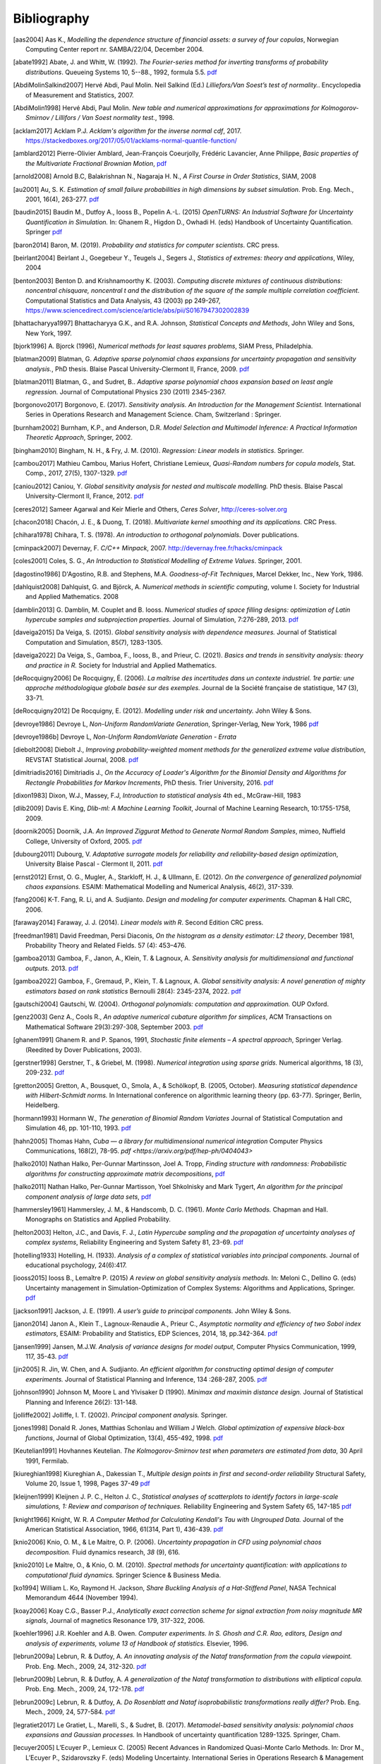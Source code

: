 .. _bibliography:

============
Bibliography
============
.. [aas2004] Aas K., *Modelling the dependence structure of financial assets: a survey of four copulas*,
    Norwegian Computing Center report nr. SAMBA/22/04, December 2004.
.. [abate1992] Abate, J. and Whitt, W. (1992). *The Fourier-series method for
    inverting transforms of probability distributions*.
    Queueing Systems 10, 5--88., 1992, formula 5.5.
    `pdf <http://www.columbia.edu/~ww2040/Fourier-series.pdf>`__
.. [AbdiMolinSalkind2007] Hervé Abdi, Paul Molin. Neil Salkind (Ed.)
    *Lilliefors/Van Soest’s test of normality.*. Encyclopedia of Measurement and Statistics, 2007.
.. [AbdiMolin1998] Hervé Abdi, Paul Molin.
    *New table and numerical approximations for approximations for Kolmogorov-Smirnov / Lillifors / Van Soest normality test.*, 1998.
.. [acklam2017] Acklam P.J.
    *Acklam's algorithm for the inverse normal cdf*, 2017.
    https://stackedboxes.org/2017/05/01/acklams-normal-quantile-function/
.. [amblard2012] Pierre-Olivier Amblard, Jean-François Coeurjolly,
    Frédéric Lavancier, Anne Philippe, *Basic properties of the Multivariate
    Fractional Brownian Motion*,
    `pdf <https://arxiv.org/pdf/1007.0828.pdf>`__
.. [arnold2008] Arnold B.C, Balakrishnan N., Nagaraja H. N.,
    *A First Course in Order Statistics*, SIAM, 2008
.. [au2001] Au, S. K. *Estimation of small failure probabilities in high
    dimensions by subset simulation*. Prob. Eng. Mech., 2001, 16(4), 263-277.
    `pdf <http://jimbeck.caltech.edu/papers_pdf/estimation_of_small_failure_probabilities.pdf>`__
.. [baudin2015] Baudin M., Dutfoy A., Iooss B., Popelin A.-L. (2015)
    *OpenTURNS: An Industrial Software for Uncertainty Quantification in Simulation.*
    In: Ghanem R., Higdon D., Owhadi H. (eds) Handbook of Uncertainty Quantification. Springer
    `pdf <https://arxiv.org/pdf/1501.05242>`__
.. [baron2014] Baron, M. (2019). *Probability and statistics for computer scientists*. CRC press.
.. [beirlant2004] Beirlant J., Goegebeur Y., Teugels J., Segers J.,
    *Statistics of extremes: theory and applications*, Wiley, 2004
.. [benton2003] Benton D. and Krishnamoorthy K. (2003). *Computing
    discrete mixtures of continuous distributions: noncentral chisquare, noncentral t
    and the distribution of the square of the sample multiple correlation coefficient*.
    Computational Statistics and Data Analysis, 43 (2003) pp 249-267,
    https://www.sciencedirect.com/science/article/abs/pii/S0167947302002839
.. [bhattacharyya1997] Bhattacharyya G.K., and R.A. Johnson, *Statistical
    Concepts and Methods*, John Wiley and Sons, New York, 1997.
.. [bjork1996] A. Bjorck (1996),
    *Numerical methods for least squares problems*, SIAM Press, Philadelphia.
.. [blatman2009] Blatman, G. *Adaptive sparse polynomial chaos expansions for
    uncertainty propagation and sensitivity analysis.*, PhD thesis.
    Blaise Pascal University-Clermont II, France, 2009.
    `pdf <https://tel.archives-ouvertes.fr/tel-00440197/document>`__
.. [blatman2011] Blatman, G., and Sudret, B..
    *Adaptive sparse polynomial chaos expansion based on least angle regression.*
    Journal of Computational Physics 230 (2011) 2345–2367.
.. [borgonovo2017] Borgonovo, E. (2017).
    *Sensitivity analysis.*
    *An Introduction for the Management Scientist.* International Series in
    Operations Research and Management Science. Cham, Switzerland : Springer.
.. [burnham2002] Burnham, K.P., and Anderson, D.R. *Model Selection and
    Multimodel Inference: A Practical Information Theoretic Approach*, Springer,
    2002.
.. [bingham2010] Bingham, N. H., & Fry, J. M. (2010).
    *Regression: Linear models in statistics*. Springer.
.. [cambou2017] Mathieu Cambou, Marius Hofert, Christiane Lemieux, *Quasi-Random numbers for copula models*, Stat. Comp., 2017, 27(5), 1307-1329.
    `pdf <https://arxiv.org/pdf/1508.03483.pdf>`__
.. [caniou2012] Caniou, Y. *Global sensitivity analysis for nested and
    multiscale modelling.* PhD thesis. Blaise Pascal University-Clermont II,
    France, 2012.
    `pdf <https://tel.archives-ouvertes.fr/tel-00864175/document>`__
.. [ceres2012] Sameer Agarwal and Keir Mierle and Others, *Ceres Solver*,
    http://ceres-solver.org
.. [chacon2018] Chacón, J. E., & Duong, T. (2018).
    *Multivariate kernel smoothing and its applications.* CRC Press.
.. [chihara1978] Chihara, T. S. (1978).
    *An introduction to orthogonal polynomials.* Dover publications.
.. [cminpack2007] Devernay, F. *C/C++ Minpack*, 2007.
    http://devernay.free.fr/hacks/cminpack
.. [coles2001] Coles, S. G., *An Introduction to Statistical Modelling of Extreme Values*.
    Springer, 2001.
.. [dagostino1986] D'Agostino, R.B. and Stephens, M.A. *Goodness-of-Fit Techniques*,
    Marcel Dekker, Inc., New York, 1986.
.. [dahlquist2008] Dahlquist, G. and Björck, A. *Numerical methods in scientific computing*,
   volume I. Society for Industrial and Applied Mathematics. 2008
.. [damblin2013] G. Damblin, M. Couplet and B. Iooss. *Numerical studies
    of space filling designs: optimization of Latin hypercube samples and
    subprojection properties.* Journal of Simulation, 7:276-289, 2013.
    `pdf <https://arxiv.org/pdf/1307.6835.pdf>`__
.. [daveiga2015] Da Veiga, S. (2015). *Global sensitivity analysis with dependence measures.*
    Journal of Statistical Computation and Simulation, 85(7), 1283-1305.
.. [daveiga2022] Da Veiga, S., Gamboa, F., Iooss, B., and Prieur, C. (2021).
    *Basics and trends in sensitivity analysis: theory and practice in R.*
    Society for Industrial and Applied Mathematics.
.. [deRocquigny2006] De Rocquigny, É. (2006).
    *La maîtrise des incertitudes dans un contexte industriel.
    1re partie: une approche méthodologique globale basée sur des exemples.*
    Journal de la Société française de statistique, 147 (3), 33-71.
.. [deRocquigny2012] De Rocquigny, E. (2012).
    *Modelling under risk and uncertainty.* John Wiley & Sons.
.. [devroye1986] Devroye L, *Non-Uniform RandomVariate Generation*,
    Springer-Verlag, New York, 1986
    `pdf <http://luc.devroye.org/handbooksimulation1.pdf>`__
.. [devroye1986b] Devroye L, *Non-Uniform RandomVariate Generation - Errata*
.. [diebolt2008] Diebolt J., *Improving probability-weighted moment methods for the generalized extreme value distribution*,
    REVSTAT Statistical Journal, 2008.
    `pdf <https://www.ine.pt/revstat/pdf/rs080103.pdf>`__
.. [dimitriadis2016] Dimitriadis J., *On the Accuracy of Loader's Algorithm for
    the Binomial Density and Algorithms for Rectangle Probabilities for Markov
    Increments*, PhD thesis.
    Trier University, 2016.
    `pdf <https://ubt.opus.hbz-nrw.de/opus45-ubtr/frontdoor/deliver/index/docId/758/file/DissertationDimitriadis.pdf>`__
.. [dixon1983] Dixon, W.J., Massey, F.J, *Introduction to statistical analysis*
    4th ed., McGraw-Hill, 1983
.. [dlib2009] Davis E. King, *Dlib-ml: A Machine Learning Toolkit*,
    Journal of Machine Learning Research, 10:1755-1758, 2009.
.. [doornik2005] Doornik, J.A. *An Improved Ziggurat Method to Generate Normal Random Samples*,
    mimeo, Nuffield College, University of Oxford, 2005.
    `pdf <https://www.doornik.com/research/ziggurat.pdf>`__
.. [dubourg2011] Dubourg, V. *Adaptative surrogate models for reliability and reliability-based design optimization*,
    University Blaise Pascal - Clermont II, 2011.
    `pdf <https://tel.archives-ouvertes.fr/tel-00697026v2/document>`__
.. [ernst2012] Ernst, O. G., Mugler, A., Starkloff, H. J., & Ullmann, E. (2012).
    *On the convergence of generalized polynomial chaos expansions.*
    ESAIM: Mathematical Modelling and Numerical Analysis, 46(2), 317-339.
.. [fang2006] K-T. Fang, R. Li, and A. Sudjianto. *Design and modeling for
    computer experiments.* Chapman & Hall CRC, 2006.
.. [faraway2014] Faraway, J. J. (2014). *Linear models with R*. Second Edition CRC press.
.. [freedman1981] David Freedman, Persi Diaconis, *On the histogram as a density
    estimator: L2 theory*, December 1981, Probability Theory and Related Fields.
    57 (4): 453–476.
.. [gamboa2013] Gamboa, F., Janon, A., Klein, T. & Lagnoux, A. *Sensitivity
    analysis for multidimensional and functional outputs.* 2013.
    `pdf <https://arxiv.org/pdf/1311.1797.pdf>`__
.. [gamboa2022] Gamboa, F., Gremaud, P., Klein, T. & Lagnoux, A. *Global sensitivity analysis:
    A novel generation of mighty estimators based on rank statistics* Bernoulli 28(4): 2345-2374, 2022.
    `pdf <https://hal.science/hal-02474902v4/file/New_Look_Bernoulli_4.pdf>`__
.. [gautschi2004] Gautschi, W. (2004).
    *Orthogonal polynomials: computation and approximation.* OUP Oxford.
.. [genz2003] Genz A., Cools R., *An adaptive numerical cubature algorithm for simplices*,
    ACM Transactions on Mathematical Software 29(3):297-308, September 2003.
    `pdf <https://www.researchgate.net/publication/220492882_An_adaptive_numerical_cubature_algorithm_for_simplices>`__
.. [ghanem1991] Ghanem R. and P. Spanos, 1991,
    *Stochastic finite elements – A spectral approach*,
    Springer Verlag. (Reedited by Dover Publications, 2003).
.. [gerstner1998] Gerstner, T., & Griebel, M. (1998). *Numerical integration using
    sparse grids.* Numerical algorithms, 18 (3), 209-232.
    `pdf <https://citeseerx.ist.psu.edu/viewdoc/download?doi=10.1.1.33.3141&rep=rep1&type=pdf>`__
.. [gretton2005] Gretton, A., Bousquet, O., Smola, A., & Schölkopf, B. (2005, October).
    *Measuring statistical dependence with Hilbert-Schmidt norms.* In International conference on
    algorithmic learning theory (pp. 63-77). Springer, Berlin, Heidelberg.
.. [hormann1993] Hormann W., *The generation of Binomial Random Variates* Journal
    of Statistical Computation and Simulation 46, pp. 101-110, 1993.
    `pdf <https://epub.wu.ac.at/1242/1/document.pdf>`__
.. [hahn2005] Thomas Hahn, *Cuba — a library for multidimensional numerical integration*
    Computer Physics Communications, 168(2), 78-95.
    `pdf <https://arxiv.org/pdf/hep-ph/0404043>`
.. [halko2010] Nathan Halko, Per-Gunnar Martinsson, Joel A. Tropp, *Finding
    structure with randomness: Probabilistic algorithms for constructing
    approximate matrix decompositions*,
    `pdf <https://arxiv.org/pdf/0909.4061.pdf>`__
.. [halko2011] Nathan Halko, Per-Gunnar Martisson, Yoel Shkolnisky and Mark Tygert,
    *An algorithm for the principal component analysis of large data sets*,
    `pdf <https://arxiv.org/pdf/1007.5510.pdf>`__
.. [hammersley1961] Hammersley, J. M., & Handscomb, D. C. (1961).
    *Monte Carlo Methods.* Chapman and Hall. Monographs on Statistics and Applied Probability.
.. [helton2003] Helton, J.C., and Davis, F. J.,
    *Latin Hypercube sampling and the propagation of uncertainty analyses of complex systems*,
    Reliability Engineering and System Safety 81, 23-69.
    `pdf <https://web.archive.org/web/20141222122431id_/http://www.stat.unm.edu:80/~storlie/st579/articles/RESS_2003_LHS.pdf>`__
.. [hotelling1933] Hotelling, H. (1933).
    *Analysis of a complex of statistical variables into principal components.*
    Journal of educational psychology, 24(6):417.
.. [iooss2015] Iooss B., Lemaître P. (2015) *A review on global sensitivity
    analysis methods.* In: Meloni C., Dellino G. (eds) Uncertainty management in Simulation-Optimization of Complex Systems: Algorithms and Applications, Springer.
    `pdf <https://arxiv.org/pdf/1404.2405>`__
.. [jackson1991] Jackson, J. E. (1991).
    *A user’s guide to principal components.*
    John Wiley & Sons.
.. [janon2014] Janon A., Klein T., Lagnoux-Renaudie A., Prieur C., *Asymptotic
    normality and efficiency of two Sobol index estimators*,
    ESAIM: Probability and Statistics, EDP Sciences, 2014, 18, pp.342-364.
    `pdf <https://hal.inria.fr/hal-00665048/document>`__
.. [jansen1999] Jansen, M.J.W. *Analysis of variance designs for model output*,
    Computer Physics Communication, 1999, 117, 35-43.
    `pdf <https://openturns.github.io/openturns/papers/jansen1999.pdf>`__
.. [jin2005] R. Jin, W. Chen, and A. Sudjianto. *An efficient algorithm for
    constructing optimal design of computer experiments.*
    Journal of Statistical Planning and Inference, 134 :268-287, 2005.
    `pdf <https://openturns.github.io/openturns/papers/jin2005.pdf>`__
.. [johnson1990] Johnson M, Moore L and Ylvisaker D (1990).
    *Minimax and maximin distance design.*
    Journal of Statistical Planning and Inference 26(2): 131-148.
.. [jolliffe2002] Jolliffe, I. T. (2002).
    *Principal component analysis.*
    Springer.
.. [jones1998] Donald R. Jones, Matthias Schonlau and William J Welch.
    *Global optimization of expensive black-box functions*,
    Journal of Global Optimization, 13(4), 455-492, 1998.
    `pdf <https://openturns.github.io/openturns/papers/jones1998.pdf>`__
.. [Keutelian1991] Hovhannes Keutelian.
    *The Kolmogorov-Smirnov test when parameters are estimated from data*,
    30 April 1991, Fermilab.
.. [kiureghian1998] Kiureghian A., Dakessian T., *Multiple design points in first and second-order reliability*
    Structural Safety, Volume 20, Issue 1, 1998, Pages 37-49
    `pdf <https://openturns.github.io/openturns/papers/kiureghian1998.pdf>`__
.. [kleijnen1999] Kleijnen J. P. C., Helton J. C.,
    *Statistical analyses of scatterplots to identify factors in large-scale simulations, 1: Review and comparison of techniques.*
    Reliability Engineering and System Safety 65, 147-185
    `pdf <https://www.osti.gov/servlets/purl/5004>`__
.. [knight1966] Knight, W. R. *A Computer Method for Calculating Kendall's Tau
    with Ungrouped Data.* Journal of the American Statistical Association,
    1966, 61(314, Part 1), 436-439.
    `pdf <https://openturns.github.io/openturns/papers/knight1966.pdf>`__
.. [knio2006] Knio, O. M., & Le Maitre, O. P. (2006). *Uncertainty propagation in
    CFD using polynomial chaos decomposition.* Fluid dynamics research, *38* (9), 616.
.. [knio2010] Le Maître, O., & Knio, O. M. (2010). *Spectral methods for uncertainty
    quantification: with applications to computational fluid dynamics.* Springer
    Science & Business Media.
.. [ko1994] William L. Ko, Raymond H. Jackson,
    *Share Buckling Analysis of a Hat-Stiffend Panel*, NASA Technical Memorandum 4644 (November 1994).
.. [koay2006] Koay C.G., Basser P.J.,
    *Analytically exact correction scheme for signal extraction from noisy magnitude MR signals*,
    Journal of magnetics Resonance 179, 317-322, 2006.
.. [koehler1996] J.R. Koehler and A.B. Owen. *Computer experiments. In S. Ghosh
    and C.R. Rao, editors, Design and analysis of experiments,
    volume 13 of Handbook of statistics.* Elsevier, 1996.
.. [lebrun2009a] Lebrun, R. & Dutfoy, A. *An innovating analysis of the Nataf
    transformation from the copula viewpoint.* Prob. Eng. Mech., 2009, 24,
    312-320.
    `pdf <https://www.researchgate.net/profile/Regis_Lebrun/publication/245186106_An_innovating_analysis_of_the_Nataf_transformation_from_the_copula_viewpoint/links/5ab4ac1faca272171004264f/An-innovating-analysis-of-the-Nataf-transformation-from-the-copula-viewpoint.pdf>`__
.. [lebrun2009b] Lebrun, R. & Dutfoy, A. *A generalization of the Nataf
    transformation to distributions with elliptical copula.* Prob. Eng. Mech.,
    2009, 24, 172-178.
    `pdf <https://www.researchgate.net/profile/Regis_Lebrun/publication/229410827_A_generalization_of_the_Nataf_transformation_to_distribution_with_copula/links/59e47955458515393d60e7f1/A-generalization-of-the-Nataf-transformation-to-distribution-with-copula.pdf>`__
.. [lebrun2009c] Lebrun, R. & Dutfoy, A. *Do Rosenblatt and Nataf
    isoprobabilistic transformations really differ?* Prob. Eng. Mech., 2009,
    24, 577-584.
    `pdf <https://openturns.github.io/openturns/papers/lebrun2009c.pdf>`__
.. [legratiet2017] Le Gratiet, L., Marelli, S., & Sudret, B. (2017).
    *Metamodel-based sensitivity analysis: polynomial chaos expansions and
    Gaussian processes.* In Handbook of uncertainty quantification
    1289-1325. Springer, Cham.
.. [lecuyer2005] L’Ecuyer P., Lemieux C. (2005) Recent Advances in Randomized
    Quasi-Monte Carlo Methods. In: Dror M., L’Ecuyer P., Szidarovszky F. (eds)
    Modeling Uncertainty. International Series in Operations Research &
    Management Science, vol 46. Springer, Boston, MA
    `pdf <https://www.researchgate.net/profile/Pierre_LEcuyer/publication/226670289_Recent_Advances_in_Randomized_Quasi-Monte_Carlo_Methods/links/0deec52dd9d449512b000000/Recent-Advances-in-Randomized-Quasi-Monte-Carlo-Methods.pdf>`__
.. [lemaire2009] Lemaire M., *Structural reliability*, John Wiley & Sons, 2009.
.. [lemaitre2010] Le Maître, O., & Knio, O. M. (2010).
    *Spectral methods for uncertainty quantification: with applications to computational fluid dynamics*. Springer Science & Business Media.
.. [lemieux2009] Lemieux, C. (2009). *Monte Carlo and Quasi-Monte Carlo Sampling*.
    Springer. Springer Series in Statistics.
.. [liu2006] Liu, R., & Owen, A. B. (2006). *Estimating mean dimensionality of
    analysis of variance decompositions.* Journal of the American Statistical
    Association, 101 (474), 712-721.
.. [Lilliefors1967] *On the Kolmogorov-Smirnov Test for Normality with Mean and Variance Unknown*
    Hubert W. Lilliefors
    Journal of the American Statistical Association,
    Vol. 62, No. 318. (Jun., 1967), pp. 399-402.
    `pdf <http://www.bios.unc.edu/~mhudgens/bios/662/2008fall/Backup/lilliefors1967.pdf>`__
.. [Limbourg2010] Limbourg, P., & De Rocquigny, E. (2010).
    *Uncertainty analysis using evidence theory–confronting level-1 and
    level-2 approaches with data availability and computational constraints.*
    Reliability Engineering & System Safety, 95(5), 550-564.
.. [loader2000] Loader C. *Fast and Accurate Computation of Binomial Probabilities*,
    `pdf <https://www.r-project.org/doc/reports/CLoader-dbinom-2002.pdf>`__
.. [luke] Luke Gustafson. The Spearman Rho null distribution. https://www.luke-g.com/math/spearman/index.html
.. [luo2018] Zhendong Luo, Goong Chen
    *Proper Orthogonal Decomposition Methods for Partial Differential Equations.*
    (2018) Academic Press.
.. [marelli2018] S. Marelli, B. Sudret, *An active-learning algorithm that combines sparse
    polynomial chaos expansions and bootstrap for structural reliability analysis*, Structural Safety, 2018.
    `pdf <https://arxiv.org/pdf/1709.01589.pdf>`__
.. [marrel2021] Marrel, A., & Chabridon, V. (2021). *Statistical developments for target and conditional sensitivity analysis:
    application on safety studies for nuclear reactor.* Reliability Engineering & System Safety, 107711.
.. [marsaglia1993] Marsaglia G. and Tsang W. W.  *A Simple Method for Generating Gamma*,
    Journal of Statistical Computational and Simulation, vol 46, pp101 - 110,1993.
    https://www.researchgate.net/publication/220492850_A_simple_method_for_generating_Gamma_Variables
.. [marsaglia2000] Marsaglia G. and Tsang W.W.
    *A simple method for generating gamma variables*,
    ACM Transactions  on Mathematical Software, Vol. 26, No. 3, September 2000, Pages
    363-372
    https://dl.acm.org/doi/10.1145/358407.358414
.. [martinez2011] Martinez, J-M., *Analyse de sensibilite globale par decomposition de la variance*,
    Presentation in the meeting of GdR Ondes and GdR MASCOT-NUM,
    January, 13th, 2011, Institut Henri Poincare, Paris, France
.. [matthys2003] G. Matthys & J. Beirlant,
    *Estimating the extreme value index and high quantiles with exponential regression models*,
    Statistica Sinica, 13, 850-880, 2003.
    `pdf <http://www3.stat.sinica.edu.tw/statistica/oldpdf/A13n316.pdf>`__
.. [mauricio1995] J. A. Mauricio,
    *Exact Maximum Likelihood Estimation of Stationary Vector ARMA Models*,
    Journal of the American Statistical Association 90, 282-291, 1995.
    `pdf <https://openturns.github.io/openturns/papers/mauricio1995.pdf>`__
.. [mckay1979] McKay M, Beckman R and Conover W (1979). *A comparison of three
    methods for selecting values of input variables in the analysis of output
    from a computer code.* Technometrics 21(2): 239-245.
    `pdf <https://www.asc.ohio-state.edu/statistics/comp_exp/jour.club/McKayConoverBeckman.pdf>`__
.. [melchers1990] Melchers, R. E. (1990).
    *Radial importance sampling for structural reliability.* Journal of engineering mechanics, 116(1), 189-203.
.. [minka2012] Thomas P. Minka,
    *Estimating a Dirichlet distribution*, Microsoft Research report, 2000 (revised 2003, 2009, 2012).
    `pdf <http://research.microsoft.com/en-us/um/people/minka/papers/dirichlet/minka-dirichlet.pdf>`__
.. [morio2015] Morio J., Balesdent M., *Estimation of Rare Event Probabilities in Complex Aerospace and Other Systems*,
    A Practical Approach, Elsevier, 2015.
.. [morris1995] D. Morris and J. Mitchell. *Exploratory designs for
    computational experiments.*
    Journal of Statistical Planning and Inference, 43 :381-402, 1995.
    `pdf <https://www.osti.gov/servlets/purl/10184343>`__
.. [morokoff1995] Morokoff, W. J., & Caflisch, R. E. (1995). *Quasi-Monte Carlo
    integration.* Journal of computational physics, 122(2), 218-230.
    `pdf <https://www.math.ucla.edu/~caflisch/Pubs/Pubs1995-1999/actaNumerica1998.pdf>`__
.. [muller2016] Müller, A. C., & Guido, S. (2016). Introduction to machine learning with Python: a guide for data scientists. " O'Reilly Media, Inc.".
.. [munoz2011] M. Munoz Zuniga, J. Garnier, E. Remy and E. de Rocquigny,
    *Adaptative Directional Stratification for controlled estimation of the
    probability of a rare event*, Reliability Engineering and System Safety,
    2011.
    `pdf <https://josselin-garnier.org/wp-content/uploads/2013/12/munoz_ress.pdf>`__
.. [nataf1962] Nataf, A. *Determination des distributions dont les marges sont
    donnees.* C. R. Acad. Sci. Paris, 1962, 225, 42-43.
    `pdf <https://openturns.github.io/openturns/papers/nataf1962.pdf>`__
.. [nash1999] Stephen G. Nash, 1999, *A survey of Truncated-Newton methods*,
    Systems Engineering and Operations Research Dept.,
    George Mason University, Fairfax, VA 22030.
    `pdf <https://core.ac.uk/download/pdf/82362441.pdf>`__
.. [johnson1995]  Johnson, N. L. and Kotz, S; and Balakrishnan, N., *Continuous univariate distributions volume 2*,
     second edition, 1995, Wiley Inter-Science.
.. [nelsen2006] Roger B. Nelsen, *An Introduction to Copulas 2nd Edition*,
    Springer, 2006.
.. [NikitinTchirina2007]  Ya. Yu. Nikitin and A.V.Tchirina.
    *Lilliefors Test for Exponentiality: Large Deviations,Asymptotic Efficiency, and Conditions of Local Optimality.*
    Mathematical Methods of Statistics 16.1 (2007): 16-24.
.. [nisthandbook] NIST/SEMATECH e-Handbook of Statistical Methods,
    http://www.itl.nist.gov/div898/handbook/
.. [nlopt2009] Steven G. Johnson, The NLopt nonlinear-optimization package,
    http://ab-initio.mit.edu/nlopt
.. [park1990] Byeong U. Park and J. S. Marron.
    *Comparison of data-driven bandwidth selectors.*
    Journal of the American Statistical Association, 85(409) :66–72, 1990.
.. [pearson1907] Pearson, K. (1901).
    *On lines and planes of closest fit to systems of points in space.*
    The London, Edinburgh, and Dublin philosophical magazine and journal of
    science, 2(11):559–572.
.. [pelamatti2020] Pelamatti, J., Brevault, L., Balesdent, M., Talbi, E. G., & Guerin, Y. (2020).
    *Overview and comparison of gaussian process-based surrogate models for mixed continuous and discrete variables: Application on aerospace design problems.*
    High-Performance Simulation-Based Optimization, 189-224.
.. [peng2014] L. Peng, R. Wang, *Interval Estimation for Bivariate t-Copulas via Kendall's Tau*
    Casualty Actuarial Society, Volume 8/Issue 1, 2014.
    `pdf <https://sas.uwaterloo.ca/~wang/papers/2014PW(Variance).pdf>`__
.. [petras2003] Petras, K. (2003). *Smolyak cubature of given polynomial
    degree with few nodes for increasing dimension.* Numerische Mathematik,
    93 (4), 729-753.
.. [pmfre01116] Dumas A., *Lois asymptotiques des estimateurs des indices de Sobol'*,
    Technical report, Phimeca, 2018.
    `pdf <https://openturns.github.io/openturns/papers/RT-PMFRE-01116-001C_-_Rapport_loi_estimateur_sobol.pdf>`__
.. [pronzato2012] Pronzato L and Muller W (2012).
    *Design of computer experiments: Space filling and beyond.*
    Statistics and Computing 22(3): 681-701.
    `pdf <https://hal.archives-ouvertes.fr/hal-00685876/document>`__
.. [raykar2006] Vikas Chandrakant Raykar, Ramani Duraiswami
    *Very Fast optimal bandwidth selection for univariate kernel density estimation.*
    CS-TR-4774. University of Maryland, College Park, MD 20783, 2006
.. [rawlings2001] Rawlings, J. O., Pantula, S. G., and Dickey, D. A.
    *Applied regression analysis: a research tool.*
    Springer Science and Business Media, 2001.
.. [robert2015] Robert, C. P.
    *The Metropolis-Hastings algorithm.*
    arXiv preprint arXiv:1504.01896, 2015.
    `pdf <https://arxiv.org/pdf/1504.01896.pdf>`__
.. [rosenblatt1952] Rosenblatt, M. *Remarks on a multivariate transformation.*
    Ann. Math. Stat., 1952, 23, 470-472.
    `pdf <https://projecteuclid.org/download/pdf_1/euclid.aoms/1177729394>`__
.. [rota1964] Rota, G. C. (1964). *On the foundations of combinatorial theory I.*
    *Theory of Möbius functions.*.
    Z. Wahrseheinlichkeitstheorie, volume 2, pages 340-368.
.. [rubinstein2017] Rubinstein, R. Y., & Kroese, D. P. (2017). *Simulation and the Monte Carlo method.* John Wiley & Sons.
   `pdf <https://kgut.ac.ir/useruploads/1509987964985oqk.pdf>`__
.. [rudin1987] Rudin, W. *Real and complex analysis* 1987.
.. [saltelli1999] Saltelli, A., Tarantola, S. and Chan, K. *A quantitative, model
    independent method for global sensitivity analysis of model output.*
    Technometrics, 1999, 41(1), 39-56.
    `pdf <http://www.andreasaltelli.eu/file/repository/Saltelli_Technom.pdf>`__
.. [saltelli2000] Saltelli, A., Chan, K. and Scott, M. *Sensitivity analysis.*
    John Wiley and Sons publishers, Probability and statistics series, 2000.
    `pdf <http://www.andreasaltelli.eu/file/repository/Saltelli_Technom.pdf>`__
.. [saltelli2002] Saltelli, A. *Making best use of model evaluations to compute
    sensitivity indices.* Computer Physics Communication, 2002, 145, 580-297.
    `pdf <http://www.andreasaltelli.eu/file/repository/Making_best_use.pdf>`__
.. [sankararaman2012] Sankararaman, S. and Mahadevan, S. *Likelihood-based approach to multidisciplinary analysis under uncertainty.*
    Journal of Mechanical Design, 134(3):031008, 2012.
.. [santner2003] Santner, T. J., Williams, B. J., Notz, W. I., & Williams, B. J. (2003).
    *The design and analysis of computer experiments*. New York: Springer.
.. [saporta1990] Saporta, G. (1990). *Probabilités, Analyse de données et
    Statistique*, Technip
.. [scott1992] Scott, D. W. (1992). *Multivariate density estimation*,
    John Wiley & Sons, Inc.
.. [scott2015] Scott, D. W. (2015).
    *Multivariate density estimation: theory, practice, and visualization.*
    John Wiley & Sons.
.. [ScottStewart2011] W. F. Scott & B. Stewart.
    *Tables for the Lilliefors and Modified Cramer–von Mises Tests of Normality.*,
    Communications in Statistics - Theory and Methods. Volume 40, 2011 - Issue 4. Pages 726-730.
.. [sen1990] Sen, A., & Srivastava, M. (1990). *Regression analysis: theory, methods, and applications*.
    Springer.
.. [sheather1991] Sheather, S. J. and Jones, M. C. (1991).
    *A reliable data-based bandwidth selection method for kernel density estimation.*
    Journal of the Royal Statistical Society. Series B (Methodological),
    53(3) :683–690.
.. [simard2011] Simard, R. & L'Ecuyer, P. *Computing the Two-Sided Kolmogorov-
    Smirnov Distribution.* Journal of Statistical Software, 2011, 39(11), 1-18.
    `pdf <https://www.jstatsoft.org/article/view/v039i11/v39i11.pdf>`__
.. [silverman1982] B. W. Silverman
    *Algorithm AS 176: Kernel Density Estimation Using the Fast Fourier Transform.*
    Journal of the Royal Statistical Society. Series C (Applied Statistics),
    Vol. 31, No. 1 (1982), pp. 93-99 (7 pages)
.. [silverman1986] Silverman, B. W. (1986).
    *Density estimation.* (Chapman Hall, London).
.. [sobol1993] Sobol, I. M. *Sensitivity analysis for non-linear mathematical
    model* Math. Modelling Comput. Exp., 1993, 1, 407-414.
    `pdf <https://openturns.github.io/openturns/papers/sobol1993.pdf>`__
.. [sobol2007] Sobol, I.M., Tarantola, S., Gatelli, D., Kucherenko, S.S. and
    Mauntz, W.  *Estimating the approximation errors when fixing unessential
    factors in global sensitivity analysis*, Reliability Engineering and System
    Safety, 2007, 92, 957-960.
    `pdf <https://openturns.github.io/openturns/papers/sobol2007.pdf>`__
.. [soizeghanem2004] Soize, C., Ghanem, R. *Physical systems with random
    uncertainties: Chaos representations with arbitrary probability measure*,
    SIAM Journal on Scientific Computing, Society for Industrial and Applied
    Mathematics, 2004, 26 (2), 395-410.
    `pdf <https://hal.archives-ouvertes.fr/hal-00686211/document>`__
.. [sprent2001] Sprent, P., and Smeeton, N.C. *Applied Nonparametric
    Statistical Methods*, Third edition, Chapman & Hall, 2001.
.. [stadlober1990] Stadlober E., *The ratio of uniforms approach for generating
    discrete random variates*. Journal of Computational and Applied Mathematics,
    vol. 31, no. 1, pp. 181-189, 1990.
    `pdf <https://openturns.github.io/openturns/papers/stadlober1990.pdf>`__
.. [stein1987] Stein, M. (1987). *Large sample properties of simulations using Latin hypercube sampling.*
    Technometrics, 29(2), 143-151.
.. [stoer1993] Stoer, J., Bulirsch, R. *Introduction to Numerical
    Analysis*, Second Edition, Springer-Verlag, 1993.
    `pdf <https://zhilin.math.ncsu.edu/TEACHING/MA580/Stoer_Bulirsch.pdf>`__
.. [sudret2006] Sudret, B. (2006). *Global sensitivity analysis using polynomial
    chaos expansions.* In. Proceedings of the 5th International Conference
    on Computational Stochastic Mechanics (CSM5), Rhodos (2006)
.. [sudret2008] Sudret, B. (2008). *Global sensitivity analysis using polynomial
    chaos expansions.* Reliability engineering & system safety, *93* (7), 964-979.
.. [sullivan2015] Sullivan, T. J. (2015). *Introduction to uncertainty quantification*, Vol. 63. Springer.
.. [vaart2000] Van der Vaart, A. W. (2000). *Asymptotic statistics*. Cambridge university press.
.. [wand1994] Wand M.P, Jones M.C. *Kernel Smoothing*
    First Edition, Chapman & Hall, 1994.
.. [wertz1999] Wertz, J. and Larson, W. *Space Mission Analysis and Design.*
    Microcosm, Inc. Torrance, CA.,1999.
.. [witkovsky2003] Witkovsky V. *A Note on Computing Extreme Tail Probabilities of the Noncentral T Distribution with Large Noncentrality Parameter.*
    Computational Statistics & Data Analysis, 43 (2003) pp 249-267
.. [xiu2010] Xiu, D. (2010).
    *Numerical methods for stochastic computations: a spectral method approach.*
    Princeton university press.
.. [zaman2012] Zaman, K. *Modeling and management of epistemic uncertainty for multidisciplinary system analysis and design.*
    PhD thesis, Vanderbilt University, USA, 2012
.. [zhang2020] Zhang, Y., Tao, S., Chen, W., & Apley, D. W.  *A latent variable approach to Gaussian process modeling with qualitative and quantitative factors*
    Technometrics 62.3 (2020): 291-302.
